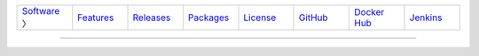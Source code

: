.. list-table::
   :widths: 10 10 10 10 10 10 10 10
   :header-rows: 0
   
   * - `Software <software.html>`__ 〉
     - `Features <features.html>`__
     - `Releases <releases.html>`__
     - `Packages <packages.html>`__
     - `License <license.html>`__
     - `GitHub <http://github.com/sireum>`__
     - `Docker Hub <https://registry.hub.docker.com/repos/sireum/>`__
     - `Jenkins <http://jenkins.cis.ksu.edu>`__

----


